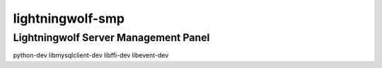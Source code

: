 =================
lightningwolf-smp
=================

Lightningwolf Server Management Panel
-------------------------------------

python-dev
libmysqlclient-dev
libffi-dev
libevent-dev
